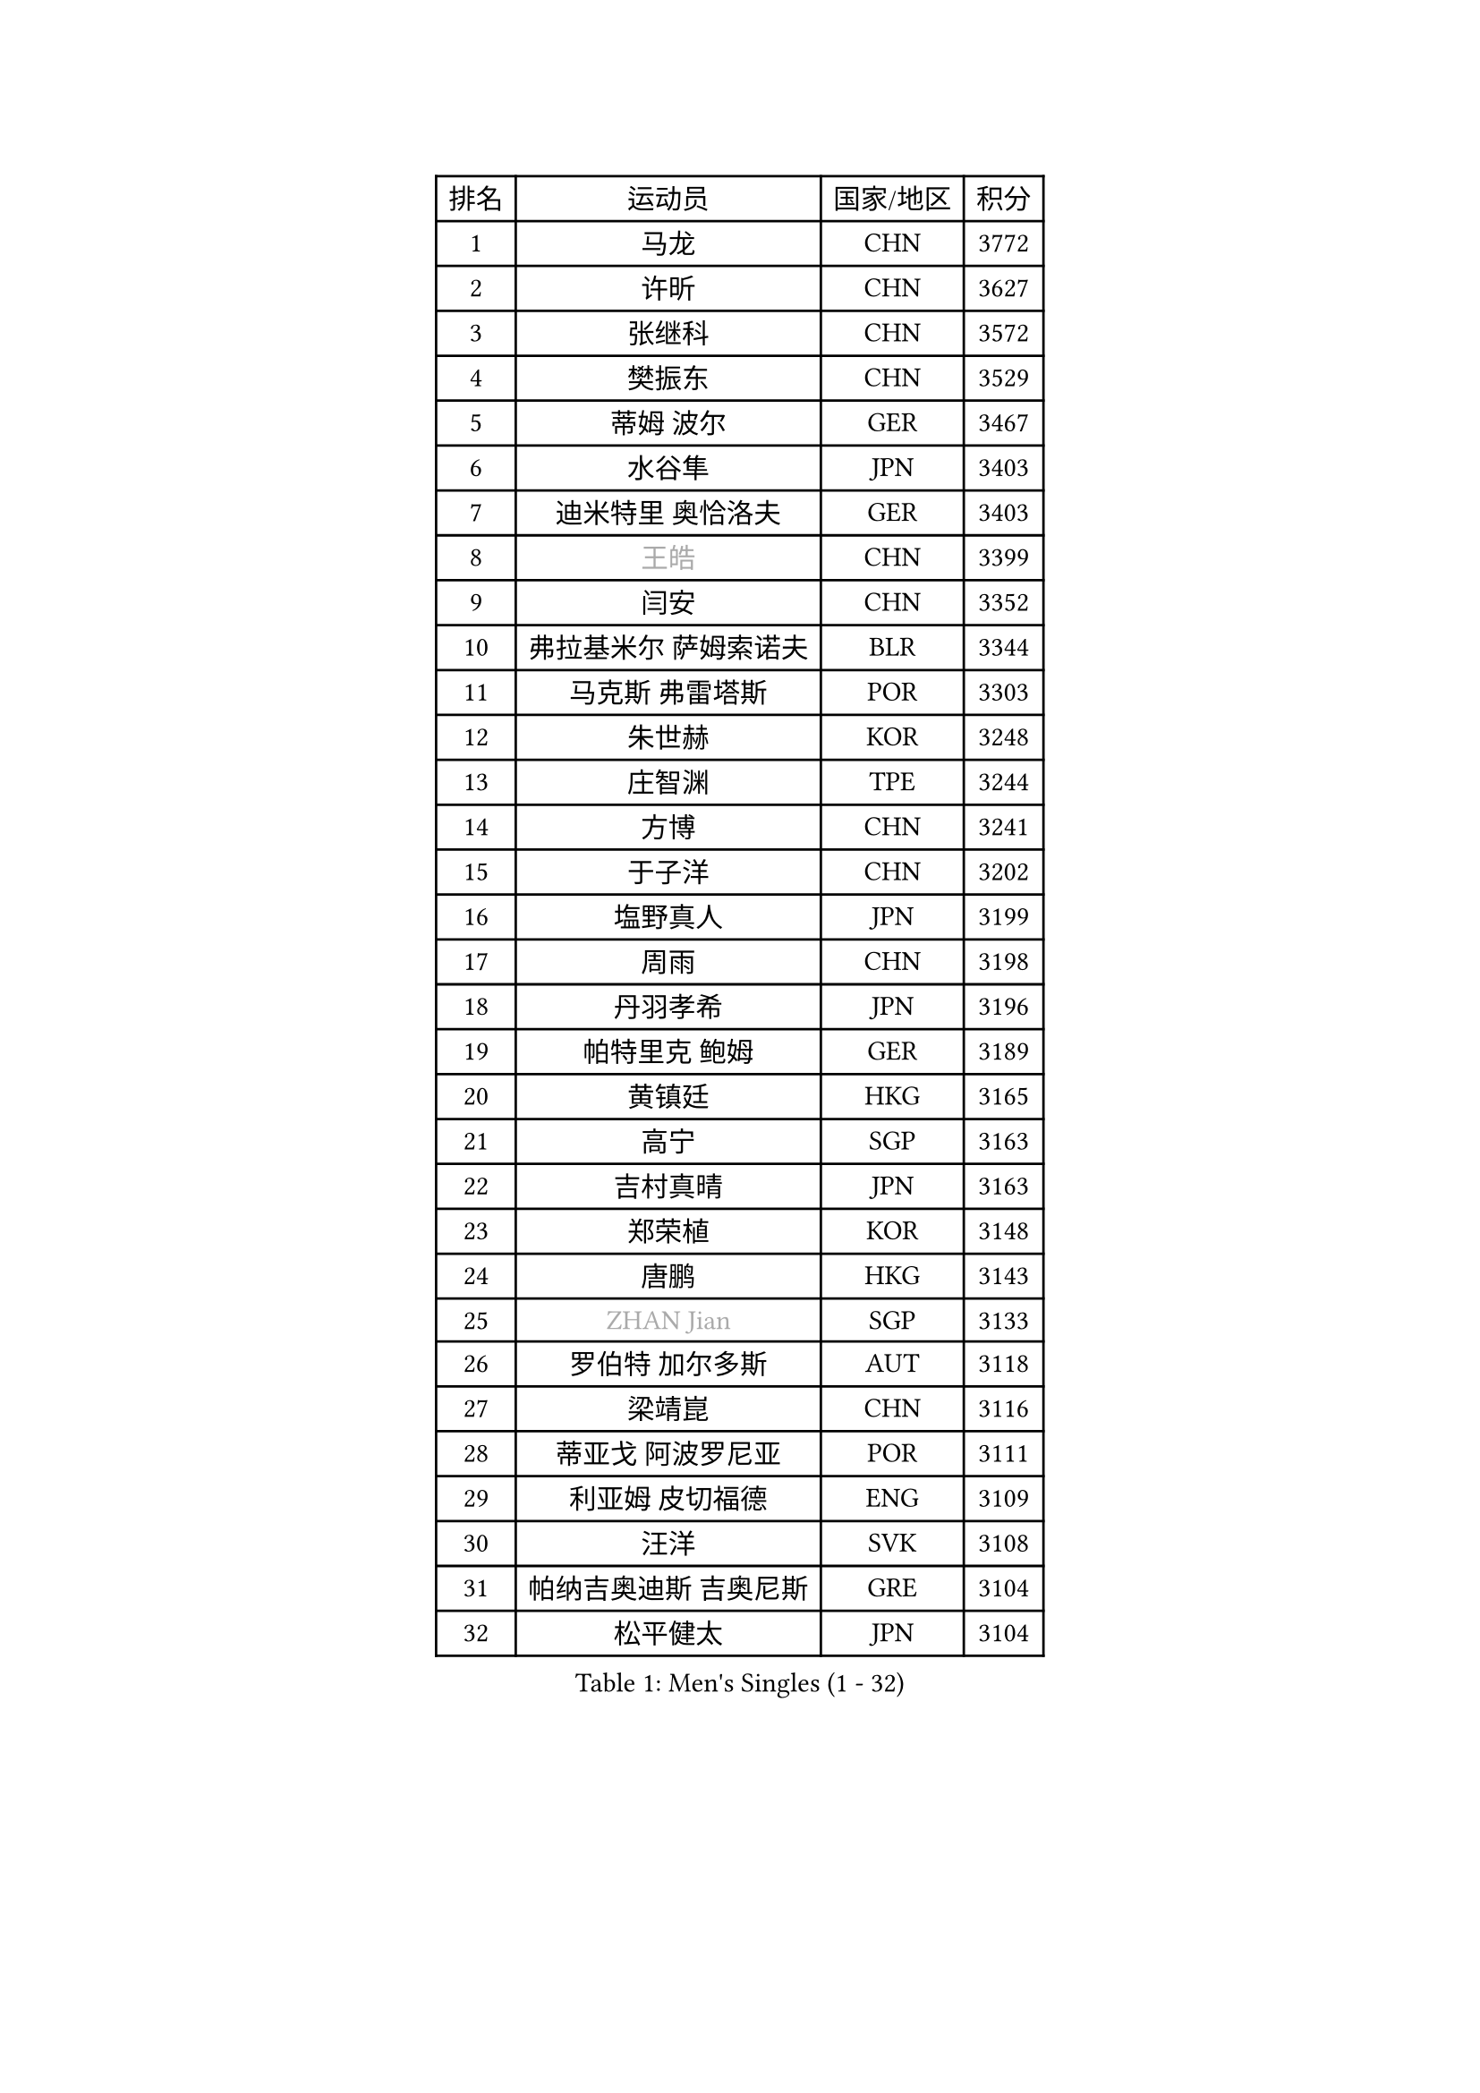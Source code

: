 
#set text(font: ("Courier New", "NSimSun"))
#figure(
  caption: "Men's Singles (1 - 32)",
    table(
      columns: 4,
      [排名], [运动员], [国家/地区], [积分],
      [1], [马龙], [CHN], [3772],
      [2], [许昕], [CHN], [3627],
      [3], [张继科], [CHN], [3572],
      [4], [樊振东], [CHN], [3529],
      [5], [蒂姆 波尔], [GER], [3467],
      [6], [水谷隼], [JPN], [3403],
      [7], [迪米特里 奥恰洛夫], [GER], [3403],
      [8], [#text(gray, "王皓")], [CHN], [3399],
      [9], [闫安], [CHN], [3352],
      [10], [弗拉基米尔 萨姆索诺夫], [BLR], [3344],
      [11], [马克斯 弗雷塔斯], [POR], [3303],
      [12], [朱世赫], [KOR], [3248],
      [13], [庄智渊], [TPE], [3244],
      [14], [方博], [CHN], [3241],
      [15], [于子洋], [CHN], [3202],
      [16], [塩野真人], [JPN], [3199],
      [17], [周雨], [CHN], [3198],
      [18], [丹羽孝希], [JPN], [3196],
      [19], [帕特里克 鲍姆], [GER], [3189],
      [20], [黄镇廷], [HKG], [3165],
      [21], [高宁], [SGP], [3163],
      [22], [吉村真晴], [JPN], [3163],
      [23], [郑荣植], [KOR], [3148],
      [24], [唐鹏], [HKG], [3143],
      [25], [#text(gray, "ZHAN Jian")], [SGP], [3133],
      [26], [罗伯特 加尔多斯], [AUT], [3118],
      [27], [梁靖崑], [CHN], [3116],
      [28], [蒂亚戈 阿波罗尼亚], [POR], [3111],
      [29], [利亚姆 皮切福德], [ENG], [3109],
      [30], [汪洋], [SVK], [3108],
      [31], [帕纳吉奥迪斯 吉奥尼斯], [GRE], [3104],
      [32], [松平健太], [JPN], [3104],
    )
  )#pagebreak()

#set text(font: ("Courier New", "NSimSun"))
#figure(
  caption: "Men's Singles (33 - 64)",
    table(
      columns: 4,
      [排名], [运动员], [国家/地区], [积分],
      [33], [吉田海伟], [JPN], [3103],
      [34], [西蒙 高兹], [FRA], [3102],
      [35], [帕特里克 弗朗西斯卡], [GER], [3096],
      [36], [LI Hu], [SGP], [3094],
      [37], [巴斯蒂安 斯蒂格], [GER], [3087],
      [38], [CHEN Feng], [SGP], [3087],
      [39], [卢文 菲鲁斯], [GER], [3086],
      [40], [李廷佑], [KOR], [3084],
      [41], [HABESOHN Daniel], [AUT], [3080],
      [42], [陈建安], [TPE], [3076],
      [43], [BOBOCICA Mihai], [ITA], [3076],
      [44], [HE Zhiwen], [ESP], [3076],
      [45], [LIU Yi], [CHN], [3073],
      [46], [TOKIC Bojan], [SLO], [3071],
      [47], [CHEN Weixing], [AUT], [3060],
      [48], [吴尚垠], [KOR], [3051],
      [49], [WANG Zengyi], [POL], [3049],
      [50], [金珉锡], [KOR], [3049],
      [51], [KIM Hyok Bong], [PRK], [3048],
      [52], [森园政崇], [JPN], [3044],
      [53], [克里斯坦 卡尔松], [SWE], [3043],
      [54], [村松雄斗], [JPN], [3037],
      [55], [安德烈 加奇尼], [CRO], [3037],
      [56], [DRINKHALL Paul], [ENG], [3035],
      [57], [GORAK Daniel], [POL], [3033],
      [58], [MONTEIRO Joao], [POR], [3033],
      [59], [斯特凡 菲格尔], [AUT], [3029],
      [60], [周启豪], [CHN], [3029],
      [61], [周恺], [CHN], [3024],
      [62], [PERSSON Jon], [SWE], [3021],
      [63], [阿德里安 克里桑], [ROU], [3021],
      [64], [奥马尔 阿萨尔], [EGY], [3020],
    )
  )#pagebreak()

#set text(font: ("Courier New", "NSimSun"))
#figure(
  caption: "Men's Singles (65 - 96)",
    table(
      columns: 4,
      [排名], [运动员], [国家/地区], [积分],
      [65], [李尚洙], [KOR], [3017],
      [66], [丁祥恩], [KOR], [3016],
      [67], [KOU Lei], [UKR], [3009],
      [68], [MACHI Asuka], [JPN], [3009],
      [69], [夸德里 阿鲁纳], [NGR], [3008],
      [70], [斯蒂芬 门格尔], [GER], [3007],
      [71], [WU Zhikang], [SGP], [3005],
      [72], [KIM Donghyun], [KOR], [3002],
      [73], [吉田雅己], [JPN], [2998],
      [74], [林高远], [CHN], [2995],
      [75], [朴申赫], [PRK], [2992],
      [76], [MATTENET Adrien], [FRA], [2989],
      [77], [大岛祐哉], [JPN], [2978],
      [78], [尚坤], [CHN], [2976],
      [79], [PROKOPCOV Dmitrij], [CZE], [2974],
      [80], [雨果 卡尔德拉诺], [BRA], [2971],
      [81], [OYA Hidetoshi], [JPN], [2970],
      [82], [#text(gray, "KIM Junghoon")], [KOR], [2964],
      [83], [江天一], [HKG], [2960],
      [84], [KANG Dongsoo], [KOR], [2957],
      [85], [GERELL Par], [SWE], [2951],
      [86], [#text(gray, "约尔根 佩尔森")], [SWE], [2944],
      [87], [WALTHER Ricardo], [GER], [2944],
      [88], [CHO Eonrae], [KOR], [2943],
      [89], [LUNDQVIST Jens], [SWE], [2942],
      [90], [KONECNY Tomas], [CZE], [2941],
      [91], [GERALDO Joao], [POR], [2941],
      [92], [张一博], [JPN], [2940],
      [93], [米凯尔 梅兹], [DEN], [2939],
      [94], [ELOI Damien], [FRA], [2939],
      [95], [HUANG Sheng-Sheng], [TPE], [2935],
      [96], [HO Kwan Kit], [HKG], [2926],
    )
  )#pagebreak()

#set text(font: ("Courier New", "NSimSun"))
#figure(
  caption: "Men's Singles (97 - 128)",
    table(
      columns: 4,
      [排名], [运动员], [国家/地区], [积分],
      [97], [#text(gray, "VANG Bora")], [TUR], [2925],
      [98], [SKACHKOV Kirill], [RUS], [2924],
      [99], [张禹珍], [KOR], [2921],
      [100], [维尔纳 施拉格], [AUT], [2919],
      [101], [LI Ping], [QAT], [2917],
      [102], [特里斯坦 弗洛雷], [FRA], [2917],
      [103], [TSUBOI Gustavo], [BRA], [2917],
      [104], [SAKAI Asuka], [JPN], [2916],
      [105], [VLASOV Grigory], [RUS], [2916],
      [106], [KIM Minhyeok], [KOR], [2913],
      [107], [ACHANTA Sharath Kamal], [IND], [2912],
      [108], [MATSUDAIRA Kenji], [JPN], [2910],
      [109], [LIVENTSOV Alexey], [RUS], [2907],
      [110], [STOYANOV Niagol], [ITA], [2907],
      [111], [WANG Eugene], [CAN], [2905],
      [112], [马蒂亚斯 法尔克], [SWE], [2905],
      [113], [TAKAKIWA Taku], [JPN], [2901],
      [114], [LI Ahmet], [TUR], [2901],
      [115], [CHTCHETININE Evgueni], [BLR], [2900],
      [116], [UEDA Jin], [JPN], [2897],
      [117], [#text(gray, "KIM Nam Chol")], [PRK], [2896],
      [118], [ARVIDSSON Simon], [SWE], [2895],
      [119], [SMIRNOV Alexey], [RUS], [2889],
      [120], [OUAICHE Stephane], [FRA], [2884],
      [121], [SHIBAEV Alexander], [RUS], [2883],
      [122], [PISTEJ Lubomir], [SVK], [2883],
      [123], [KOSOWSKI Jakub], [POL], [2881],
      [124], [LORENTZ Romain], [FRA], [2881],
      [125], [诺沙迪 阿拉米扬], [IRI], [2878],
      [126], [#text(gray, "LIN Ju")], [DOM], [2874],
      [127], [DIDUKH Oleksandr], [UKR], [2874],
      [128], [CHIU Chung Hei], [HKG], [2871],
    )
  )